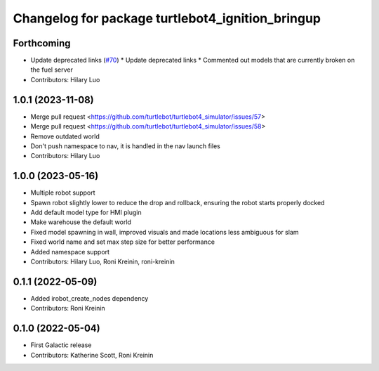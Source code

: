 ^^^^^^^^^^^^^^^^^^^^^^^^^^^^^^^^^^^^^^^^^^^^^^^^^
Changelog for package turtlebot4_ignition_bringup
^^^^^^^^^^^^^^^^^^^^^^^^^^^^^^^^^^^^^^^^^^^^^^^^^

Forthcoming
-----------
* Update deprecated links (`#70 <https://github.com/turtlebot/turtlebot4_simulator/issues/70>`_)
  * Update deprecated links
  * Commented out models that are currently broken on the fuel server
* Contributors: Hilary Luo

1.0.1 (2023-11-08)
------------------
* Merge pull request <https://github.com/turtlebot/turtlebot4_simulator/issues/57>
* Merge pull request <https://github.com/turtlebot/turtlebot4_simulator/issues/58>
* Remove outdated world
* Don't push namespace to nav, it is handled in the nav launch files
* Contributors: Hilary Luo

1.0.0 (2023-05-16)
------------------
* Multiple robot support
* Spawn robot slightly lower to reduce the drop and rollback, ensuring the robot starts properly docked
* Add default model type for HMI plugin
* Make warehouse the default world
* Fixed model spawning in wall, improved visuals and made locations less ambiguous for slam
* Fixed world name and set max step size for better performance
* Added namespace support
* Contributors: Hilary Luo, Roni Kreinin, roni-kreinin

0.1.1 (2022-05-09)
------------------
* Added irobot_create_nodes dependency
* Contributors: Roni Kreinin

0.1.0 (2022-05-04)
------------------
* First Galactic release
* Contributors: Katherine Scott, Roni Kreinin
